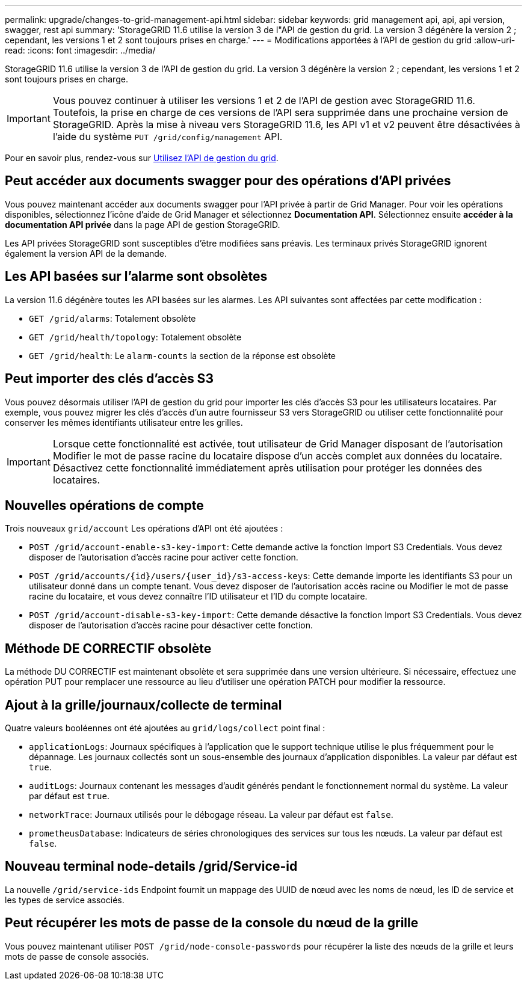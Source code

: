---
permalink: upgrade/changes-to-grid-management-api.html 
sidebar: sidebar 
keywords: grid management api, api, api version, swagger, rest api 
summary: 'StorageGRID 11.6 utilise la version 3 de l"API de gestion du grid. La version 3 dégénère la version 2 ; cependant, les versions 1 et 2 sont toujours prises en charge.' 
---
= Modifications apportées à l'API de gestion du grid
:allow-uri-read: 
:icons: font
:imagesdir: ../media/


[role="lead"]
StorageGRID 11.6 utilise la version 3 de l'API de gestion du grid. La version 3 dégénère la version 2 ; cependant, les versions 1 et 2 sont toujours prises en charge.


IMPORTANT: Vous pouvez continuer à utiliser les versions 1 et 2 de l'API de gestion avec StorageGRID 11.6. Toutefois, la prise en charge de ces versions de l'API sera supprimée dans une prochaine version de StorageGRID. Après la mise à niveau vers StorageGRID 11.6, les API v1 et v2 peuvent être désactivées à l'aide du système `PUT /grid/config/management` API.

Pour en savoir plus, rendez-vous sur xref:../admin/using-grid-management-api.adoc[Utilisez l'API de gestion du grid].



== Peut accéder aux documents swagger pour des opérations d'API privées

Vous pouvez maintenant accéder aux documents swagger pour l'API privée à partir de Grid Manager. Pour voir les opérations disponibles, sélectionnez l'icône d'aide de Grid Manager et sélectionnez *Documentation API*. Sélectionnez ensuite *accéder à la documentation API privée* dans la page API de gestion StorageGRID.

Les API privées StorageGRID sont susceptibles d'être modifiées sans préavis. Les terminaux privés StorageGRID ignorent également la version API de la demande.



== Les API basées sur l'alarme sont obsolètes

La version 11.6 dégénère toutes les API basées sur les alarmes. Les API suivantes sont affectées par cette modification :

* `GET /grid/alarms`: Totalement obsolète
* `GET /grid/health/topology`: Totalement obsolète
* `GET /grid/health`: Le `alarm-counts` la section de la réponse est obsolète




== Peut importer des clés d'accès S3

Vous pouvez désormais utiliser l'API de gestion du grid pour importer les clés d'accès S3 pour les utilisateurs locataires. Par exemple, vous pouvez migrer les clés d'accès d'un autre fournisseur S3 vers StorageGRID ou utiliser cette fonctionnalité pour conserver les mêmes identifiants utilisateur entre les grilles.


IMPORTANT: Lorsque cette fonctionnalité est activée, tout utilisateur de Grid Manager disposant de l'autorisation Modifier le mot de passe racine du locataire dispose d'un accès complet aux données du locataire. Désactivez cette fonctionnalité immédiatement après utilisation pour protéger les données des locataires.



== Nouvelles opérations de compte

Trois nouveaux `grid/account` Les opérations d'API ont été ajoutées :

* `POST /grid​/account-enable-s3-key-import`: Cette demande active la fonction Import S3 Credentials. Vous devez disposer de l'autorisation d'accès racine pour activer cette fonction.
* `POST /grid​/accounts​/{id}​/users​/{user_id}​/s3-access-keys`: Cette demande importe les identifiants S3 pour un utilisateur donné dans un compte tenant. Vous devez disposer de l'autorisation accès racine ou Modifier le mot de passe racine du locataire, et vous devez connaître l'ID utilisateur et l'ID du compte locataire.
* `POST /grid​/account-disable-s3-key-import`: Cette demande désactive la fonction Import S3 Credentials. Vous devez disposer de l'autorisation d'accès racine pour désactiver cette fonction.




== Méthode DE CORRECTIF obsolète

La méthode DU CORRECTIF est maintenant obsolète et sera supprimée dans une version ultérieure. Si nécessaire, effectuez une opération PUT pour remplacer une ressource au lieu d'utiliser une opération PATCH pour modifier la ressource.



== Ajout à la grille/journaux/collecte de terminal

Quatre valeurs booléennes ont été ajoutées au `grid/logs/collect` point final :

* `applicationLogs`: Journaux spécifiques à l'application que le support technique utilise le plus fréquemment pour le dépannage. Les journaux collectés sont un sous-ensemble des journaux d'application disponibles. La valeur par défaut est `true`.
* `auditLogs`: Journaux contenant les messages d'audit générés pendant le fonctionnement normal du système. La valeur par défaut est `true`.
* `networkTrace`: Journaux utilisés pour le débogage réseau. La valeur par défaut est `false`.
* `prometheusDatabase`: Indicateurs de séries chronologiques des services sur tous les nœuds. La valeur par défaut est `false`.




== Nouveau terminal ​node-details /grid​/Service-id

La nouvelle `​/grid​/service-ids` Endpoint fournit un mappage des UUID de nœud avec les noms de nœud, les ID de service et les types de service associés.



== Peut récupérer les mots de passe de la console du nœud de la grille

Vous pouvez maintenant utiliser `POST ​/grid​/node-console-passwords` pour récupérer la liste des nœuds de la grille et leurs mots de passe de console associés.
